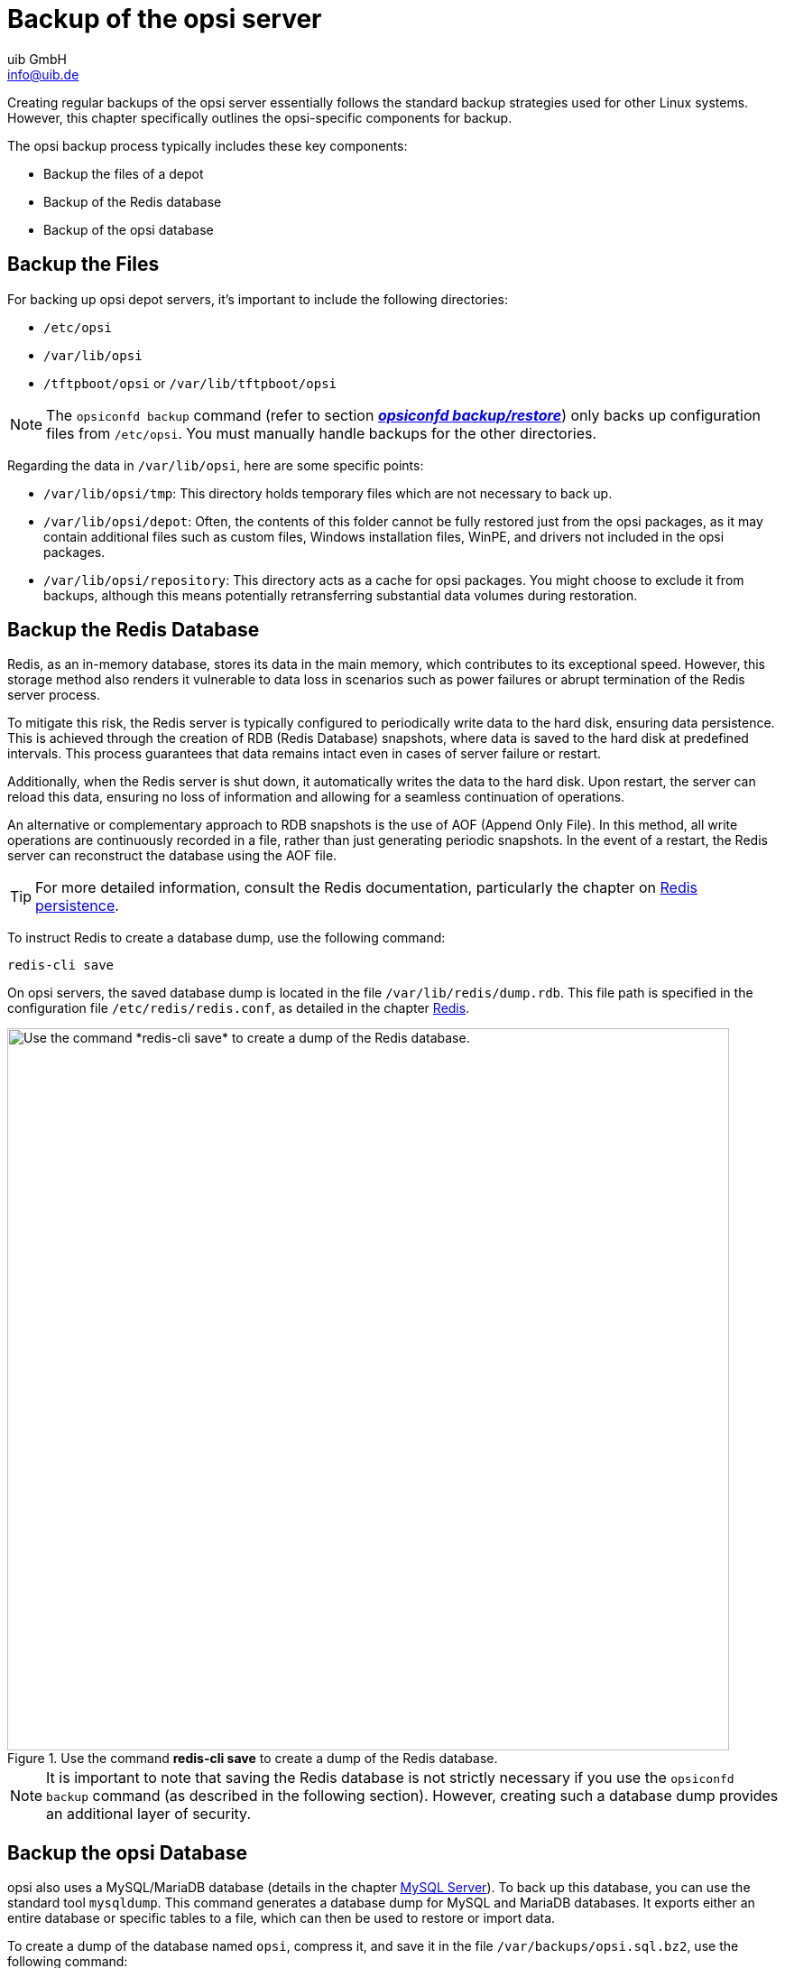 ////
; Copyright (c) uib GmbH (www.uib.de)
; This documentation is owned by uib
; and published under the german creative commons by-sa license
; see:
; https://creativecommons.org/licenses/by-sa/3.0/de/
; https://creativecommons.org/licenses/by-sa/3.0/de/legalcode
; english:
; https://creativecommons.org/licenses/by-sa/3.0/
; https://creativecommons.org/licenses/by-sa/3.0/legalcode
;
; credits: https://www.opsi.org/credits/
////

:Author:    uib GmbH
:Email:     info@uib.de
:Date:      16.01.2024
:Revision:  4.3
:toclevels: 6
:doctype:   book
:icons:     font
:xrefstyle: full




[[server-components-backup]]
= Backup of the opsi server

Creating regular backups of the opsi server essentially follows the standard backup strategies used for other Linux systems. However, this chapter specifically outlines the opsi-specific components for backup.

The opsi backup process typically includes these key components:

* Backup the files of a depot
* Backup of the Redis database
* Backup of the opsi database

[[server-components-backup-depot-files]]
== Backup the Files

For backing up opsi depot servers, it's important to include the following directories:

* `/etc/opsi`
* `/var/lib/opsi`
* `/tftpboot/opsi` or `/var/lib/tftpboot/opsi`

NOTE: The `opsiconfd backup` command (refer to section <<server-components-opsiconfd-backup>>) only backs up configuration files from `/etc/opsi`. You must manually handle backups for the other directories.

Regarding the data in `/var/lib/opsi`, here are some specific points:

* `/var/lib/opsi/tmp`: This directory holds temporary files which are not necessary to back up.
* `/var/lib/opsi/depot`: Often, the contents of this folder cannot be fully restored just from the opsi packages, as it may contain additional files such as custom files, Windows installation files, WinPE, and drivers not included in the opsi packages.
* `/var/lib/opsi/repository`: This directory acts as a cache for opsi packages. You might choose to exclude it from backups, although this means potentially retransferring substantial data volumes during restoration.

[[server-components-backup-redis]]
== Backup the Redis Database

Redis, as an in-memory database, stores its data in the main memory, which contributes to its exceptional speed. However, this storage method also renders it vulnerable to data loss in scenarios such as power failures or abrupt termination of the Redis server process.

To mitigate this risk, the Redis server is typically configured to periodically write data to the hard disk, ensuring data persistence. This is achieved through the creation of RDB (Redis Database) snapshots, where data is saved to the hard disk at predefined intervals. This process guarantees that data remains intact even in cases of server failure or restart.

Additionally, when the Redis server is shut down, it automatically writes the data to the hard disk. Upon restart, the server can reload this data, ensuring no loss of information and allowing for a seamless continuation of operations.

An alternative or complementary approach to RDB snapshots is the use of AOF (Append Only File). In this method, all write operations are continuously recorded in a file, rather than just generating periodic snapshots. In the event of a restart, the Redis server can reconstruct the database using the AOF file.

TIP: For more detailed information, consult the Redis documentation, particularly the chapter on link:https://redis.io/docs/management/persistence/[Redis persistence,window=_blank].

To instruct Redis to create a database dump, use the following command:

[source,console]
----
redis-cli save
----

On opsi servers, the saved database dump is located in the file `/var/lib/redis/dump.rdb`. This file path is specified in the configuration file `/etc/redis/redis.conf`, as detailed in the chapter xref:server:components/redis.adoc[Redis].

.Use the command *redis-cli save* to create a dump of the Redis database.
image::redis-cli-save.png["Use the command *redis-cli save* to create a dump of the Redis database.", width=800, pdfwidth=80%]

NOTE: It is important to note that saving the Redis database is not strictly necessary if you use the `opsiconfd backup` command (as described in the following section). However, creating such a database dump provides an additional layer of security.

[[server-components-backup-opsi-database]]
== Backup the opsi Database

opsi also uses a MySQL/MariaDB database (details in the chapter xref:server:components/mysql.adoc[MySQL Server]). To back up this database, you can use the standard tool `mysqldump`. This command generates a database dump for MySQL and MariaDB databases. It exports either an entire database or specific tables to a file, which can then be used to restore or import data.

To create a dump of the database named `opsi`, compress it, and save it in the file `/var/backups/opsi.sql.bz2`, use the following command:

[source,console]
----
mysqldump --single-transaction opsi | bzip2 > /var/backups/opsi.sql.bz2
----

You can manually back up the file `/var/backups/opsi.sql.bz2` or include it into your existing backup strategy.

NOTE: Backing up the MySQL database is not essential if you use the `opsiconfd backup` command (as explained in the following section). However, creating such a database dump provides an additional layer of security.

[[server-components-opsiconfd-backup]]
== *opsiconfd backup/restore*

The xref:server:components/opsiconfd.adoc[*opsiconfd* Service] serves as the central service on every opsi server. Its command line interface offers various commands, including `backup` and `restore`. These commands facilitate the backup and restore of the opsi database and configuration files.

NOTE: When using the `backup` command, the opsi database is backed up in an object-based manner, rather than creating a database dump. This approach simplifies the process of restoring the backup in different environments, even when using other versions of MySQL.

To view a list of all available parameters and their descriptions, you can use the `--help` option:

[source,console]
----
opsiconfd backup --help
opsiconfd restore --help
----

When creating and restoring the backup, the opsi config server is automatically put into maintenance mode by default, as detailed in the section xref:server:components/opsiconfd.adoc#server-components-opsiconfd-admin-page-maintenance[*Maintenance*]. This step is crucial as it guarantees that there is no client activity during the backup and restore processes.

To create a backup in MessagePack format (`msgpack`) with LZ4 compression, you can use the following command:

[source,console]
----
opsiconfd backup --quiet --overwrite /var/backups/opsi-backup.msgpack.lz4
----

You have the option to encrypt the backup file using AES (Advanced Encryption Standard). To do this, use the parameter `--password` in your command. You can either include the password immediately following this parameter, or if you prefer, omit it and enter the password when prompted. This latter method ensures that the password does not appear in your bash history for added security.

.Starting with opsi 4.3, you can encrypt opsi backups and protect them with a password.
image::opsi-backup-pw.png["Starting with opsi 4.3, you can encrypt opsi backups and protect them with a password.", width=800, pdfwidth=80%]

To restore the backup you have just created, enter this command:

[source,console]
----
opsiconfd restore /var/backups/opsi-backup.msgpack.lz4
----

If your backup copy is encrypted, remember to include the `--password` parameter and enter the previously set password when prompted.

WARNING: By default, restoring a backup does not include configuration files or Redis data. To restore this data, you need to use the parameters `--redis-data` or `--config-files`.

TIP: Use the `--server-id` parameter if you need to change the ID of the opsi config server during the restore process.

[[server-components-backup-webinterface]]
== Backup via Admin Page

Alternatively to the command-line methods, backups can also be created through the `opsiconfd` admin page accessed via a web browser (refer to section xref:server:components/opsiconfd.adoc#server-components-opsiconfd-admin-page-maintenance[*Maintenance*]). On this page, use the checkboxes in the _Create backup_ area to decide whether to include configuration files in the backup and whether to activate maintenance mode during the backup process. Entering a password in the _Password_ field enables AES encryption. After clicking the _Create backup_ button, the backup file is automatically saved in the web browser's download directory. The file is named using the format `opsiconfd-backup`, followed by the date and time, for example, `opsiconfd-backup-20230628-162048.msgpack.lz4`.

To restore, select the desired backup file in the _Restore Backup_ area, and use the _Browse_ button to open a file selection dialog. There are checkboxes available to exclude configuration files and to change the server ID. To restore the backup on a different opsi config server, activate _Other_ and enter the FQDN (Fully Qualified Domain Name) of the server in the provided field. If the backup is encrypted, enter the password in the _Password_ field. Finally, click on _Restore backup_ to initiate the process.

.You can also create and restore backups through the _Maintenance_ tab of the admin page.
image::opsi-webinterface-backup.png["You can also create and restore backups through the _Maintenance_ tab of the admin page.", pdfwidth=80%, width=500]
